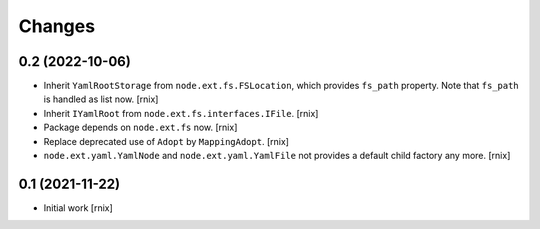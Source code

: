 Changes
=======

0.2 (2022-10-06)
----------------

- Inherit ``YamlRootStorage`` from ``node.ext.fs.FSLocation``, which provides
  ``fs_path`` property. Note that ``fs_path`` is handled as list now.
  [rnix]

- Inherit ``IYamlRoot`` from  ``node.ext.fs.interfaces.IFile``.
  [rnix]

- Package depends on ``node.ext.fs`` now.
  [rnix]

- Replace deprecated use of ``Adopt`` by ``MappingAdopt``.
  [rnix]

- ``node.ext.yaml.YamlNode`` and ``node.ext.yaml.YamlFile`` not provides a
  default child factory any more.
  [rnix]


0.1 (2021-11-22)
----------------

- Initial work
  [rnix]

